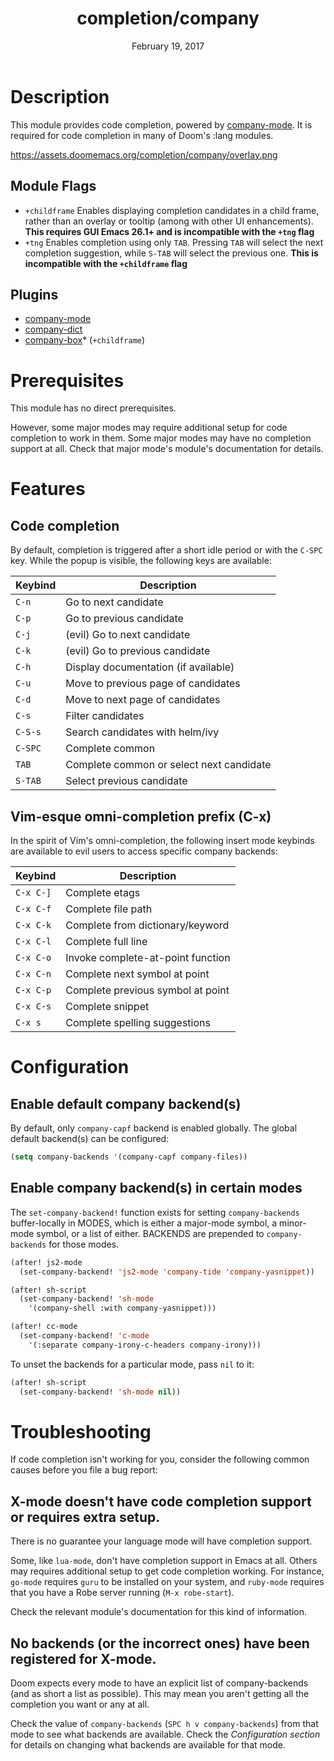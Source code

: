 #+TITLE:   completion/company
#+DATE:    February 19, 2017
#+SINCE:   v2.0
#+STARTUP: inlineimages

* Table of Contents :TOC_3:noexport:
- [[#description][Description]]
  - [[#module-flags][Module Flags]]
  - [[#plugins][Plugins]]
- [[#prerequisites][Prerequisites]]
- [[#features][Features]]
  - [[#code-completion][Code completion]]
  - [[#vim-esque-omni-completion-prefix-c-x][Vim-esque omni-completion prefix (C-x)]]
- [[#configuration][Configuration]]
  - [[#enable-default-company-backends][Enable default company backend(s)]]
  - [[#enable-company-backends-in-certain-modes][Enable company backend(s) in certain modes]]
- [[#troubleshooting][Troubleshooting]]
  - [[#x-mode-doesnt-have-code-completion-support-or-requires-extra-setup][X-mode doesn't have code completion support or requires extra setup.]]
  - [[#no-backends-or-the-incorrect-ones-have-been-registered-for-x-mode][No backends (or the incorrect ones) have been registered for X-mode.]]

* Description
This module provides code completion, powered by [[https://github.com/company-mode/company-mode][company-mode]]. It is required
for code completion in many of Doom's :lang modules.

https://assets.doomemacs.org/completion/company/overlay.png

** Module Flags
+ =+childframe= Enables displaying completion candidates in a child frame,
  rather than an overlay or tooltip (among with other UI enhancements). *This
  requires GUI Emacs 26.1+ and is incompatible with the =+tng= flag*
+ =+tng= Enables completion using only ~TAB~. Pressing ~TAB~ will select the
  next completion suggestion, while ~S-TAB~ will select the previous one. *This
  is incompatible with the =+childframe= flag*

** Plugins
+ [[https://github.com/company-mode/company-mode][company-mode]]
+ [[https://github.com/hlissner/emacs-company-dict][company-dict]]
+ [[https://github.com/sebastiencs/company-box][company-box]]* (=+childframe=)

* Prerequisites
This module has no direct prerequisites.

However, some major modes may require additional setup for code completion to
work in them. Some major modes may have no completion support at all. Check that
major mode's module's documentation for details.

* Features
** Code completion
By default, completion is triggered after a short idle period or with the
=C-SPC= key. While the popup is visible, the following keys are available:

| Keybind | Description                              |
|---------+------------------------------------------|
| =C-n=   | Go to next candidate                     |
| =C-p=   | Go to previous candidate                 |
| =C-j=   | (evil) Go to next candidate              |
| =C-k=   | (evil) Go to previous candidate          |
| =C-h=   | Display documentation (if available)     |
| =C-u=   | Move to previous page of candidates      |
| =C-d=   | Move to next page of candidates          |
| =C-s=   | Filter candidates                        |
| =C-S-s= | Search candidates with helm/ivy          |
| =C-SPC= | Complete common                          |
| =TAB=   | Complete common or select next candidate |
| =S-TAB= | Select previous candidate                |

** Vim-esque omni-completion prefix (C-x)
In the spirit of Vim's omni-completion, the following insert mode keybinds are
available to evil users to access specific company backends:

| Keybind   | Description                       |
|-----------+-----------------------------------|
| =C-x C-]= | Complete etags                    |
| =C-x C-f= | Complete file path                |
| =C-x C-k= | Complete from dictionary/keyword  |
| =C-x C-l= | Complete full line                |
| =C-x C-o= | Invoke complete-at-point function |
| =C-x C-n= | Complete next symbol at point     |
| =C-x C-p= | Complete previous symbol at point |
| =C-x C-s= | Complete snippet                  |
| =C-x s=   | Complete spelling suggestions     |

* Configuration
** Enable default company backend(s)
By default, only ~company-capf~ backend is enabled globally.
The global default backend(s) can be configured:

#+begin_src emacs-lisp
(setq company-backends '(company-capf company-files))
#+end_src

** Enable company backend(s) in certain modes
The ~set-company-backend!~ function exists for setting ~company-backends~
buffer-locally in MODES, which is either a major-mode symbol, a minor-mode
symbol, or a list of either. BACKENDS are prepended to ~company-backends~ for
those modes.

#+BEGIN_SRC emacs-lisp
(after! js2-mode
  (set-company-backend! 'js2-mode 'company-tide 'company-yasnippet))

(after! sh-script
  (set-company-backend! 'sh-mode
    '(company-shell :with company-yasnippet)))

(after! cc-mode
  (set-company-backend! 'c-mode
    '(:separate company-irony-c-headers company-irony)))
#+END_SRC

To unset the backends for a particular mode, pass ~nil~ to it:

#+BEGIN_SRC emacs-lisp
(after! sh-script
  (set-company-backend! 'sh-mode nil))
#+END_SRC

* Troubleshooting
If code completion isn't working for you, consider the following common causes
before you file a bug report:

** X-mode doesn't have code completion support or requires extra setup.
There is no guarantee your language mode will have completion support.

Some, like ~lua-mode~, don't have completion support in Emacs at all. Others may
requires additional setup to get code completion working. For instance,
~go-mode~ requires ~guru~ to be installed on your system, and ~ruby-mode~
requires that you have a Robe server running (~M-x robe-start~).

Check the relevant module's documentation for this kind of information.

** No backends (or the incorrect ones) have been registered for X-mode.
Doom expects every mode to have an explicit list of company-backends (and as
short a list as possible). This may mean you aren't getting all the completion
you want or any at all.

Check the value of ~company-backends~ (=SPC h v company-backends=) from that
mode to see what backends are available. Check the [[*Assigning company backend(s) to modes][Configuration section]] for
details on changing what backends are available for that mode.

